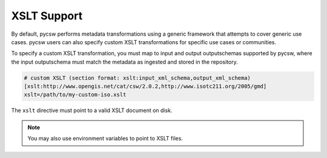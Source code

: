 .. _xslt:

XSLT Support
============

By default, pycsw performs metadata transformations using a generic framework
that attempts to cover generic use cases.  pycsw users can also specify custom
XSLT transformations for specific use cases or communities.

To specify a custom XSLT transformation, you must map to input and output
outputschemas supported by pycsw, where the input outputschema must match
the metadata as ingested and stored in the repository.

.. code-block:: ini 

   # custom XSLT (section format: xslt:input_xml_schema,output_xml_schema)
   [xslt:http://www.opengis.net/cat/csw/2.0.2,http://www.isotc211.org/2005/gmd]
   xslt=/path/to/my-custom-iso.xslt

The ``xslt`` directive must point to a valid XSLT document on disk.

.. note::

  You may also use environment variables to point to XSLT files.
